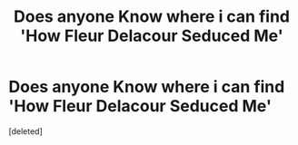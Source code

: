 #+TITLE: Does anyone Know where i can find 'How Fleur Delacour Seduced Me'

* Does anyone Know where i can find 'How Fleur Delacour Seduced Me'
:PROPERTIES:
:Score: 1
:DateUnix: 1563064072.0
:DateShort: 2019-Jul-14
:FlairText: Request
:END:
[deleted]

